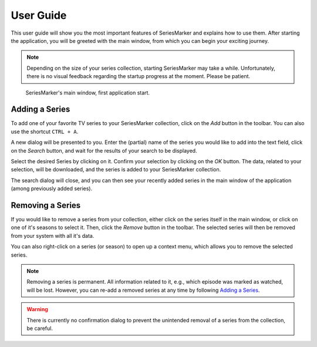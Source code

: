 .. _User Guide:

##########
User Guide
##########

This user guide will show you the most important features of SeriesMarker and
explains how to use them. After starting the application, you will be greeted
with the main window, from which you can begin your exciting journey.

.. note::

    Depending on the size of your series collection, starting SeriesMarker may
    take a while. Unfortunately, there is no visual feedback regarding the
    startup progress at the moment. Please be patient.

.. figure:: images/application/MainWindowEmpty.png
    :scale: 50 %

    SeriesMarker's main window, first application start.

***************
Adding a Series
***************

To add one of your favorite TV series to your SeriesMarker collection, click
on the *Add* button in the toolbar. You can also use the shortcut ``CTRL + A``.

A new dialog will be presented to you. Enter the (partial) name of the series
you would like to add into the text field, click on the *Search* button,
and wait for the results of your search to be displayed.

Select the desired Series by clicking on it. Confirm your selection by clicking
on the *OK* button. The data, related to your selection, will be downloaded, and
the series is added to your SeriesMarker collection.

The search dialog will close, and you can then see your recently added series in
the main window of the application (among previously added series).

*****************
Removing a Series
*****************

If you would like to remove a series from your collection, either click on the
series itself in the main window, or click on one of it's seasons to select it.
Then, click the *Remove* button in the toolbar. The selected series will then be
removed from your system with all it's data.

You can also right-click on a series (or season) to open up a context menu,
which allows you to remove the selected series.

.. note::

    Removing a series is permanent. All information related to it, e.g., which
    episode was marked as watched, will be lost. However, you can re-add a removed series at any time by following `Adding a Series`_.

.. warning::

    There is currently no confirmation dialog to prevent the unintended removal
    of a series from the collection, be careful.

